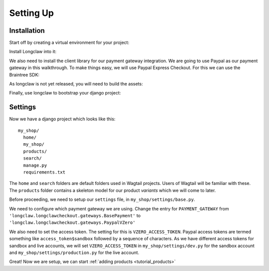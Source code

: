 
Setting Up
==========

Installation
------------

Start off by creating a virtual environment for your project:

.. code-block: bash

  $ cd my_project_folder
  $ virtualenv my_project
  $ source my_project/bin/activate

Install Longclaw into it:

.. code-block: bash

  (my_project) $ pip install -e git+https://github.com/JamesRamm/longclaw.git#egg=longclaw

We also need to install the client library for our payment gateway integration. We are going to
use Paypal as our payment gateway in this walkthrough. To make things easy, we will use Paypal 
Express Checkout. For this we can use the Braintree SDK:

.. code-block: bash

  (my_project) $ pip install braintree

As longclaw is not yet released, you will need to build the assets:

.. code-block: bash

  (my_project) $ longclaw build

Finally, use longclaw to bootstrap your django project:

.. code-block: bash

 (my_project) $ longclaw start my_shop


Settings
--------

Now we have a django project which looks like this::

   my_shop/
     home/
     my_shop/
     products/
     search/
     manage.py
     requirements.txt

The ``home`` and ``search`` folders are default folders used in Wagtail projects. Users of Wagtail
will be familiar with these. 
The ``products`` folder contains a skeleton model for our product `variants` which we will come to later. 

Before proceeding, we need to setup our ``settings`` file, in ``my_shop/settings/base.py``.

We need to configure which payment gateway we are using. Change the entry for ``PAYMENT_GATEWAY`` from
``'longclaw.longclawcheckout.gateways.BasePayment'`` to ``'longclaw.longclawcheckout.gateways.PaypalVZero'``

We also need to set the access token. The setting for this is ``VZERO_ACCESS_TOKEN``. Paypal access tokens
are termed something like ``access_token$sandbox`` followed by a sequence of characters. As we have different
access tokens for sandbox and live accounts, we will set ``VZERO_ACCESS_TOKEN`` in ``my_shop/settings/dev.py``
for the sandbox account and ``my_shop/settings/production.py`` for the live account.

.. note: Don't forget that Longclaw is a Wagtail project. You may need to configure additional settings
  for wagtail.


Great! Now we are setup, we can start :ref:`adding products <tutorial_products>`